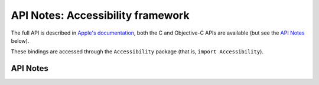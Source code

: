 .. module:: Accessibility
   :platform: macOS 11+
   :synopsis: Bindings for the Accessibility

API Notes: Accessibility framework
==================================

The full API is described in `Apple's documentation`__, both
the C and Objective-C APIs are available (but see the `API Notes`_ below).

.. __: https://developer.apple.com/documentation/accessibility/?preferredLanguage=occ

These bindings are accessed through the ``Accessibility`` package (that is, ``import Accessibility``).

.. macosadded:: 11

API Notes
---------
